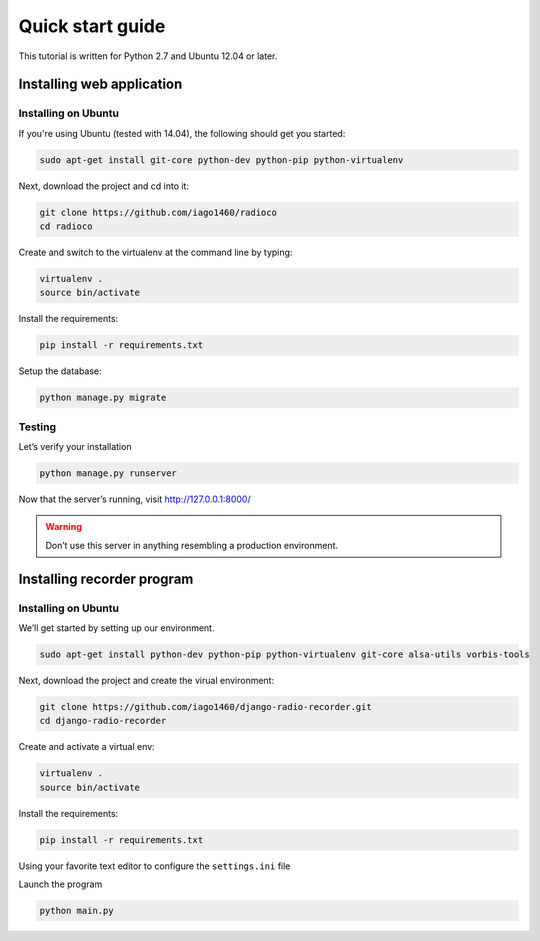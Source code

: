 #################
Quick start guide
#################

This tutorial is written for Python 2.7 and Ubuntu 12.04 or later.

**************************
Installing web application
**************************


Installing on Ubuntu
====================

If you're using Ubuntu (tested with 14.04), the following should get you started:

.. code-block:: bash

    sudo apt-get install git-core python-dev python-pip python-virtualenv

Next, download the project and cd into it:

.. code-block:: bash

    git clone https://github.com/iago1460/radioco
    cd radioco

Create and switch to the virtualenv at the command line by typing:

.. code-block:: bash

    virtualenv .
    source bin/activate
  
Install the requirements:

.. code-block:: bash

    pip install -r requirements.txt

Setup the database:

.. code-block:: bash

    python manage.py migrate


Testing
=======

Let’s verify your installation

.. code-block:: bash

    python manage.py runserver

Now that the server’s running, visit http://127.0.0.1:8000/

.. warning::
    Don’t use this server in anything resembling a production environment. 




***************************
Installing recorder program
***************************

Installing on Ubuntu
====================

We’ll get started by setting up our environment.

.. code-block:: bash

    sudo apt-get install python-dev python-pip python-virtualenv git-core alsa-utils vorbis-tools


Next, download the project and create the virual environment:

.. code-block:: bash

    git clone https://github.com/iago1460/django-radio-recorder.git 
    cd django-radio-recorder


Create and activate a virtual env:

.. code-block:: bash

    virtualenv .
    source bin/activate

Install the requirements:

.. code-block:: bash

    pip install -r requirements.txt

Using your favorite text editor to configure the ``settings.ini`` file

Launch the program

.. code-block:: bash

    python main.py

